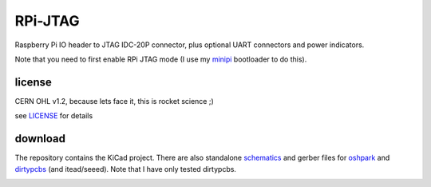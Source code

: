 
========
RPi-JTAG
========

.. image:: data/side.jpg
	   :alt: version 0.1 in action

Raspberry Pi IO header to JTAG IDC-20P connector, plus optional UART connectors and power indicators.

Note that you need to first enable RPi JTAG mode (I use my minipi_ bootloader to do this).

license
-------

CERN OHL v1.2, because lets face it, this is rocket science ;)

see LICENSE_ for details

download
--------

The repository contains the KiCad project. There are also standalone schematics_ and gerber files for
oshpark_ and dirtypcbs_ (and itead/seeed). Note that I have only tested dirtypcbs.


.. _minipi: https://bitbucket.org/vahidi/mini-pi-bootloader
.. _oshpark: https://bitbucket.org/vahidi/rpi-jtag/raw/master/data/oshpark.zip
.. _dirtypcbs: https://bitbucket.org/vahidi/rpi-jtag/raw/master/data/dirtypcbs.zip
.. _schematics: https://bitbucket.org/vahidi/rpi-jtag/raw/master/data/schema.pdf
.. _LICENSE: https://bitbucket.org/vahidi/rpi-jtag/raw/master/LICENSE

.. image:: data/top.jpg
	   :alt: top view

.. image:: data/bottom.jpg
	   :alt: botom view
